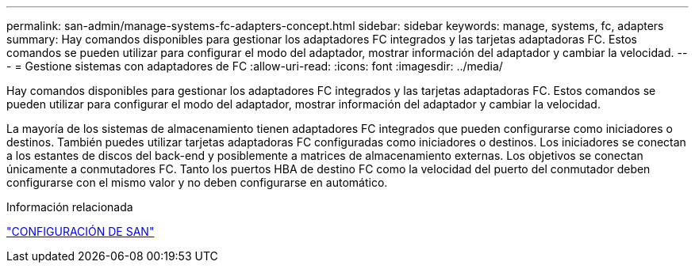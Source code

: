 ---
permalink: san-admin/manage-systems-fc-adapters-concept.html 
sidebar: sidebar 
keywords: manage, systems, fc, adapters 
summary: Hay comandos disponibles para gestionar los adaptadores FC integrados y las tarjetas adaptadoras FC. Estos comandos se pueden utilizar para configurar el modo del adaptador, mostrar información del adaptador y cambiar la velocidad. 
---
= Gestione sistemas con adaptadores de FC
:allow-uri-read: 
:icons: font
:imagesdir: ../media/


[role="lead"]
Hay comandos disponibles para gestionar los adaptadores FC integrados y las tarjetas adaptadoras FC. Estos comandos se pueden utilizar para configurar el modo del adaptador, mostrar información del adaptador y cambiar la velocidad.

La mayoría de los sistemas de almacenamiento tienen adaptadores FC integrados que pueden configurarse como iniciadores o destinos.  También puedes utilizar tarjetas adaptadoras FC configuradas como iniciadores o destinos.  Los iniciadores se conectan a los estantes de discos del back-end y posiblemente a matrices de almacenamiento externas.  Los objetivos se conectan únicamente a conmutadores FC.  Tanto los puertos HBA de destino FC como la velocidad del puerto del conmutador deben configurarse con el mismo valor y no deben configurarse en automático.

.Información relacionada
link:../san-config/index.html["CONFIGURACIÓN DE SAN"]
